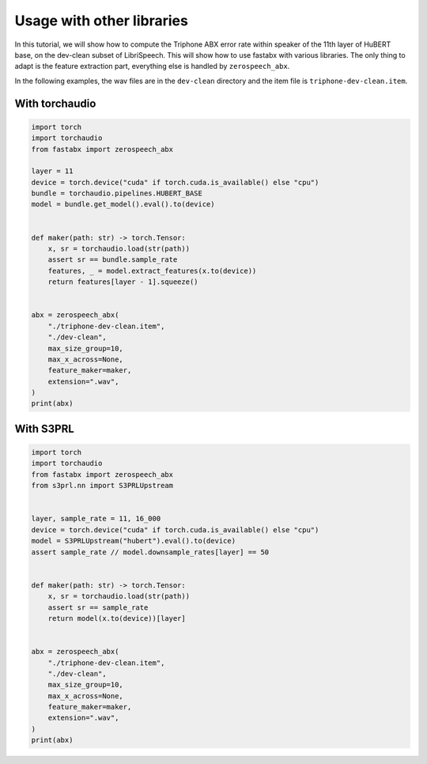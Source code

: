 Usage with other libraries
===========================

In this tutorial, we will show how to compute the Triphone ABX error rate
within speaker of the 11th layer of HuBERT base, on the dev-clean subset of LibriSpeech.
This will show how to use fastabx with various libraries.
The only thing to adapt is the feature extraction part, everything else is handled by ``zerospeech_abx``.

In the following examples, the wav files are in the ``dev-clean`` directory and the item file is ``triphone-dev-clean.item``.


With torchaudio
---------------

.. code-block:: python

    import torch
    import torchaudio
    from fastabx import zerospeech_abx

    layer = 11
    device = torch.device("cuda" if torch.cuda.is_available() else "cpu")
    bundle = torchaudio.pipelines.HUBERT_BASE
    model = bundle.get_model().eval().to(device)


    def maker(path: str) -> torch.Tensor:
        x, sr = torchaudio.load(str(path))
        assert sr == bundle.sample_rate
        features, _ = model.extract_features(x.to(device))
        return features[layer - 1].squeeze()


    abx = zerospeech_abx(
        "./triphone-dev-clean.item",
        "./dev-clean",
        max_size_group=10,
        max_x_across=None,
        feature_maker=maker,
        extension=".wav",
    )
    print(abx)


With S3PRL
----------

.. code-block:: python

    import torch
    import torchaudio
    from fastabx import zerospeech_abx
    from s3prl.nn import S3PRLUpstream


    layer, sample_rate = 11, 16_000
    device = torch.device("cuda" if torch.cuda.is_available() else "cpu")
    model = S3PRLUpstream("hubert").eval().to(device)
    assert sample_rate // model.downsample_rates[layer] == 50


    def maker(path: str) -> torch.Tensor:
        x, sr = torchaudio.load(str(path))
        assert sr == sample_rate
        return model(x.to(device))[layer]


    abx = zerospeech_abx(
        "./triphone-dev-clean.item",
        "./dev-clean",
        max_size_group=10,
        max_x_across=None,
        feature_maker=maker,
        extension=".wav",
    )
    print(abx)

